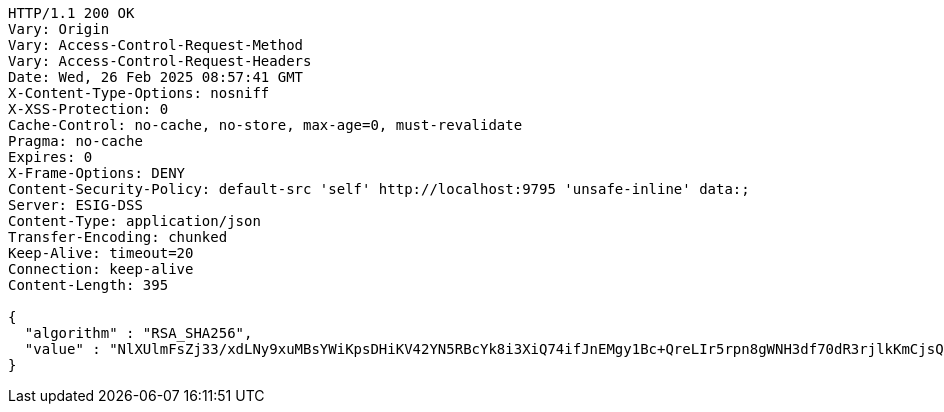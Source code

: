 [source,http,options="nowrap"]
----
HTTP/1.1 200 OK
Vary: Origin
Vary: Access-Control-Request-Method
Vary: Access-Control-Request-Headers
Date: Wed, 26 Feb 2025 08:57:41 GMT
X-Content-Type-Options: nosniff
X-XSS-Protection: 0
Cache-Control: no-cache, no-store, max-age=0, must-revalidate
Pragma: no-cache
Expires: 0
X-Frame-Options: DENY
Content-Security-Policy: default-src 'self' http://localhost:9795 'unsafe-inline' data:;
Server: ESIG-DSS
Content-Type: application/json
Transfer-Encoding: chunked
Keep-Alive: timeout=20
Connection: keep-alive
Content-Length: 395

{
  "algorithm" : "RSA_SHA256",
  "value" : "NlXUlmFsZj33/xdLNy9xuMBsYWiKpsDHiKV42YN5RBcYk8i3XiQ74ifJnEMgy1Bc+QreLIr5rpn8gWNH3df70dR3rjlkKmCjsQR26pwA/qFahmMoyt2SL5zPelf9ad6fum8mNsRtigv9he+C3usOsEjLyrbLeHH9bzwakBBwHCaCqDiogoBR9bEf65Qgh34qrGYd4UyzEGAYjRaegNRYl/H68diy9p+Wk4nOcikI2c/bv7N06dzJVzGr95BGZLPgo+EVq/5wYsZn+7HH/HKXgajj46rI+06hWW+dEreLBag0ri8ZQvxvDgw+ja0dkJpGU7ggHmroQwmFiXP+kgsKKg=="
}
----